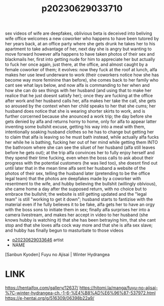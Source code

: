 :PROPERTIES:
:ID:       cca4dcfd-313f-471e-b051-6397bbf5c595
:END:
#+title: p20230629033710
#+filetags: :ntronary:
sex videos of wife are deepfakes, oblivious beta is deceived into beliving
wife office welcomes a new coworker who happens to have been tutored by her years back, at an office party where she gets drunk he takes her to his apartment to take advantage of her, next day she is angry but wanting to move forward however alfa happens to have taken photos of their sex and blackmails her, first into getting nude for him to appreciate her but actually to fuck her once again, just there, at the office, and  almost caught by a female coworker of them; it evolves: now they fuck at the roof at lunch, alfa makes her use lewd underware to work  (their coworkers notice how she has become way more feminine than before), she comes back to her family who cant see what lays below, and now alfa is commanding to her when and how she can do sex things with her husband (and using that to make her realice that he just doesnt satisfy her); once they are fucking at the office after work and her husband calls her, alfa makes her take the call, she gets so aroused by the context when her child speaks to her that she cums; her husband does notice that she is wearing shorter skirts to work, and is further corcerned because she anounced a work trip; the day before she gets denied by alfa and returns horny to home, only for alfa to appear latter inventing some bullshit excuse, getting his way into a meal with them, intentionally soaking husband clothes so he has to change but getting her to claim that alfa is leaving so he must bath instead, while actually alfa fucks her while he is bathing, fucking her out of her mind while getting them INTO the bathroom where she can see the siluet of her husband (alfa still leaves before he gets out); at the trip alfa convinces her to fully enjoy herself and they spend their time fucking, even when the boss calls to ask about their progress with the potential customers (he was lied too), she doesnt find out until later that in the mean time alfa sent her husband a website of the photos of their sex, telling the husband later (pretending to be the office legal team) that the photos are deepfakes made by a coworker with resentment to the wife, and hubby believing the bullshit (willingly oblvious), she came home a day after the supposed return, with no choice but to  embrace the bullshit; the website is still getting updated and the "legal team" is still "working to get it down"; husband starts to fantizise with the material even if he fully believes it to be fake, alfa gets her to have an orgy with the boss sons to initiate them in sex; finally alfa surprises her into a camera livestream, and makes her accept in video to her husband (she knows hubby is watching it) that she has been betraying him, that she cant stop and that she loves alfa cock way more and that she is alfa sex slave; and hubby has finally begun to masturbate to those videos
- [[id:0a4bc8e3-184c-4ede-b5f7-c7b7a99bba55][p20230629033646]] artist
- NAME
[Sanbun Kyoden] Fuyu no Ajisai | Winter Hydrangea
* LINK
https://hentaifox.com/gallery/12637/ https://hitomi.la/manga/fuyu-no-ajisai-%7C-winter-hydrangea-ch.-1-6-%E4%B8%AD%E6%96%87-537972.html
https://e-hentai.org/g/516309/06398b22a9/
